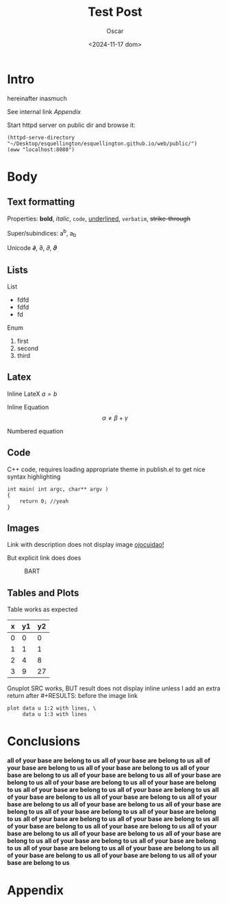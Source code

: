#+title: Test Post
#+date: <2024-11-17 dom>
#+author: Oscar

* Intro

hereinafter inasmuch

See internal link [[Appendix]]

Start httpd server on public dir and browse it:
#+BEGIN_SRC elisp
  (httpd-serve-directory "~/Desktop/esquellington/esquellington.github.io/web/public/")
  (eww "localhost:8080")
#+END_SRC

* Body

** Text formatting

Properties: *bold*, /italic/, ~code~, _underlined_, =verbatim=, +strike-through+

Super/subindices: a^b, a_b

Unicode 𝞉, ∂, 𝜕, 𝝏

** Lists

List
- fdfd
- fdfd
- fd

Enum
1. first
2. second
3. third

** Latex

Inline LateX $a = b$

Inline Equation \[ \alpha \neq \beta + \gamma\]

Numbered equation
\begin{equation} \alpha = \beta \end{equation}

** Code
C++ code, requires loading appropriate theme in publish.el to get nice
syntax highlighting
#+BEGIN_SRC C++
  int main( int argc, char** argv )
  {
      return 0; //yeah
  }
#+END_SRC

** Images
Link with description does not display image [[file:../img/ScotchBonnet.png][ojocuidao!]]

But explicit link does does

#+CAPTION: BART
#+ATTR_HTML: :alt cat/spider image :title Action! :align right
[[../img/ScotchBonnet.png]]

** Tables and Plots

Table works as expected
#+tblname: data-table
| x | y1 | y2 |
|---+----+----|
| 0 |  0 |  0 |
| 1 |  1 |  1 |
| 2 |  4 |  8 |
| 3 |  9 | 27 |

Gnuplot SRC works, BUT result does not display inline unless I add an
extra return after #+RESULTS: before the image link
#+BEGIN_SRC gnuplot :var data=data-table :file ../img/table.png
  plot data u 1:2 with lines, \
       data u 1:3 with lines
#+END_SRC

#+RESULTS:

[[file:../img/table.png]]
* Conclusions
*all of your base are belong to us*
*all of your base are belong to us*
*all of your base are belong to us*
*all of your base are belong to us*
*all of your base are belong to us*
*all of your base are belong to us*
*all of your base are belong to us*
*all of your base are belong to us*
*all of your base are belong to us*
*all of your base are belong to us*
*all of your base are belong to us*
*all of your base are belong to us*
*all of your base are belong to us*
*all of your base are belong to us*
*all of your base are belong to us*
*all of your base are belong to us*
*all of your base are belong to us*
*all of your base are belong to us*
*all of your base are belong to us*
*all of your base are belong to us*
*all of your base are belong to us*
*all of your base are belong to us*
*all of your base are belong to us*
*all of your base are belong to us*
*all of your base are belong to us*
*all of your base are belong to us*
*all of your base are belong to us*
*all of your base are belong to us*
*all of your base are belong to us*
*all of your base are belong to us*
*all of your base are belong to us*
*all of your base are belong to us*

* Appendix
